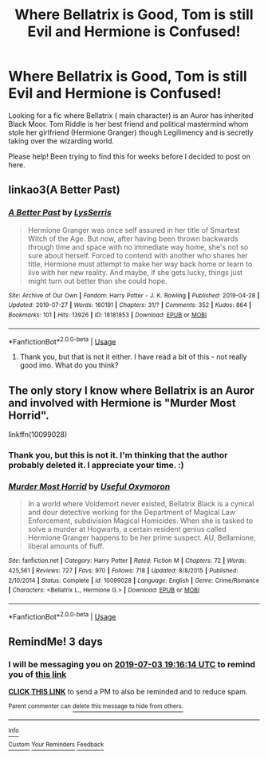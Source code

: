 #+TITLE: Where Bellatrix is Good, Tom is still Evil and Hermione is Confused!

* Where Bellatrix is Good, Tom is still Evil and Hermione is Confused!
:PROPERTIES:
:Author: CharlieTuesdays1
:Score: 4
:DateUnix: 1561915293.0
:DateShort: 2019-Jun-30
:FlairText: What's That Fic?
:END:
Looking for a fic where Bellatrix ( main character) is an Auror has inherited Black Moor. Tom Riddle is her best friend and political mastermind whom stole her girlfriend (Hermione Granger) though Legilimency and is secretly taking over the wizarding world.

Please help! Been trying to find this for weeks before I decided to post on here.


** linkao3(A Better Past)
:PROPERTIES:
:Author: WetToast07
:Score: 1
:DateUnix: 1564601555.0
:DateShort: 2019-Aug-01
:END:

*** [[https://archiveofourown.org/works/18181853][*/A Better Past/*]] by [[https://www.archiveofourown.org/users/LysSerris/pseuds/LysSerris][/LysSerris/]]

#+begin_quote
  Hermione Granger was once self assured in her title of Smartest Witch of the Age. But now, after having been thrown backwards through time and space with no immediate way home, she's not so sure about herself. Forced to contend with another who shares her title, Hermione must attempt to make her way back home or learn to live with her new reality. And maybe, if she gets lucky, things just might turn out better than she could hope.
#+end_quote

^{/Site/:} ^{Archive} ^{of} ^{Our} ^{Own} ^{*|*} ^{/Fandom/:} ^{Harry} ^{Potter} ^{-} ^{J.} ^{K.} ^{Rowling} ^{*|*} ^{/Published/:} ^{2019-04-28} ^{*|*} ^{/Updated/:} ^{2019-07-27} ^{*|*} ^{/Words/:} ^{160191} ^{*|*} ^{/Chapters/:} ^{31/?} ^{*|*} ^{/Comments/:} ^{352} ^{*|*} ^{/Kudos/:} ^{864} ^{*|*} ^{/Bookmarks/:} ^{101} ^{*|*} ^{/Hits/:} ^{13926} ^{*|*} ^{/ID/:} ^{18181853} ^{*|*} ^{/Download/:} ^{[[https://archiveofourown.org/downloads/18181853/A%20Better%20Past.epub?updated_at=1564246241][EPUB]]} ^{or} ^{[[https://archiveofourown.org/downloads/18181853/A%20Better%20Past.mobi?updated_at=1564246241][MOBI]]}

--------------

*FanfictionBot*^{2.0.0-beta} | [[https://github.com/tusing/reddit-ffn-bot/wiki/Usage][Usage]]
:PROPERTIES:
:Author: FanfictionBot
:Score: 2
:DateUnix: 1564601580.0
:DateShort: 2019-Aug-01
:END:

**** Thank you, but that is not it either. I have read a bit of this - not really good imo. What do you think?
:PROPERTIES:
:Author: CharlieTuesdays1
:Score: 1
:DateUnix: 1565452682.0
:DateShort: 2019-Aug-10
:END:


** The only story I know where Bellatrix is an Auror and involved with Hermione is "Murder Most Horrid".

linkffn(10099028)
:PROPERTIES:
:Author: Starfox5
:Score: 1
:DateUnix: 1561927280.0
:DateShort: 2019-Jul-01
:END:

*** Thank you, but this is not it. I'm thinking that the author probably deleted it. I appreciate your time. :)
:PROPERTIES:
:Author: CharlieTuesdays1
:Score: 2
:DateUnix: 1562172695.0
:DateShort: 2019-Jul-03
:END:


*** [[https://www.fanfiction.net/s/10099028/1/][*/Murder Most Horrid/*]] by [[https://www.fanfiction.net/u/1285752/Useful-Oxymoron][/Useful Oxymoron/]]

#+begin_quote
  In a world where Voldemort never existed, Bellatrix Black is a cynical and dour detective working for the Department of Magical Law Enforcement, subdivision Magical Homicides. When she is tasked to solve a murder at Hogwarts, a certain resident genius called Hermione Granger happens to be her prime suspect. AU, Bellamione, liberal amounts of fluff.
#+end_quote

^{/Site/:} ^{fanfiction.net} ^{*|*} ^{/Category/:} ^{Harry} ^{Potter} ^{*|*} ^{/Rated/:} ^{Fiction} ^{M} ^{*|*} ^{/Chapters/:} ^{72} ^{*|*} ^{/Words/:} ^{425,561} ^{*|*} ^{/Reviews/:} ^{727} ^{*|*} ^{/Favs/:} ^{970} ^{*|*} ^{/Follows/:} ^{718} ^{*|*} ^{/Updated/:} ^{8/8/2015} ^{*|*} ^{/Published/:} ^{2/10/2014} ^{*|*} ^{/Status/:} ^{Complete} ^{*|*} ^{/id/:} ^{10099028} ^{*|*} ^{/Language/:} ^{English} ^{*|*} ^{/Genre/:} ^{Crime/Romance} ^{*|*} ^{/Characters/:} ^{<Bellatrix} ^{L.,} ^{Hermione} ^{G.>} ^{*|*} ^{/Download/:} ^{[[http://www.ff2ebook.com/old/ffn-bot/index.php?id=10099028&source=ff&filetype=epub][EPUB]]} ^{or} ^{[[http://www.ff2ebook.com/old/ffn-bot/index.php?id=10099028&source=ff&filetype=mobi][MOBI]]}

--------------

*FanfictionBot*^{2.0.0-beta} | [[https://github.com/tusing/reddit-ffn-bot/wiki/Usage][Usage]]
:PROPERTIES:
:Author: FanfictionBot
:Score: 1
:DateUnix: 1561927300.0
:DateShort: 2019-Jul-01
:END:


** RemindMe! 3 days
:PROPERTIES:
:Author: 15_Redstones
:Score: 0
:DateUnix: 1561922174.0
:DateShort: 2019-Jun-30
:END:

*** I will be messaging you on [[http://www.wolframalpha.com/input/?i=2019-07-03%2019:16:14%20UTC%20To%20Local%20Time][*2019-07-03 19:16:14 UTC*]] to remind you of [[https://np.reddit.com/r/HPfanfiction/comments/c7h0xe/where_bellatrix_is_good_tom_is_still_evil_and/esfbuxx/][*this link*]]

[[https://np.reddit.com/message/compose/?to=RemindMeBot&subject=Reminder&message=%5Bhttps%3A%2F%2Fwww.reddit.com%2Fr%2FHPfanfiction%2Fcomments%2Fc7h0xe%2Fwhere_bellatrix_is_good_tom_is_still_evil_and%2Fesfbuxx%2F%5D%0A%0ARemindMe%21%202019-07-03%2019%3A16%3A14][*CLICK THIS LINK*]] to send a PM to also be reminded and to reduce spam.

^{Parent commenter can} [[https://np.reddit.com/message/compose/?to=RemindMeBot&subject=Delete%20Comment&message=Delete%21%20c7h0xe][^{delete this message to hide from others.}]]

--------------

[[https://np.reddit.com/r/RemindMeBot/comments/c5l9ie/remindmebot_info_v20/][^{Info}]]

[[https://np.reddit.com/message/compose/?to=RemindMeBot&subject=Reminder&message=%5BLink%20or%20message%20inside%20square%20brackets%5D%0A%0ARemindMe%21%20Time%20period%20here][^{Custom}]]
[[https://np.reddit.com/message/compose/?to=RemindMeBot&subject=List%20Of%20Reminders&message=MyReminders%21][^{Your Reminders}]]
[[https://np.reddit.com/message/compose/?to=Watchful1&subject=Feedback][^{Feedback}]]
:PROPERTIES:
:Author: RemindMeBot
:Score: 0
:DateUnix: 1561922189.0
:DateShort: 2019-Jun-30
:END:
